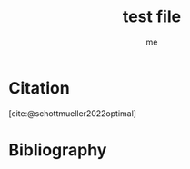 #+title: test file
#+AUTHOR: me
#+OPTIONS: H:2 num:nil toc:nil
#+cite_export: basic author author-year
#+bibliography: ./references.bib

* Citation

 [cite:@schottmueller2022optimal]

* Bibliography
#+print_bibliography:

